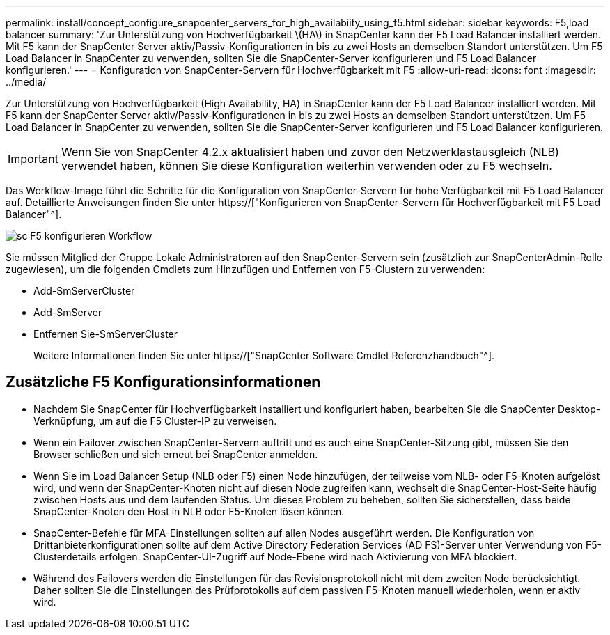 ---
permalink: install/concept_configure_snapcenter_servers_for_high_availabiity_using_f5.html 
sidebar: sidebar 
keywords: F5,load balancer 
summary: 'Zur Unterstützung von Hochverfügbarkeit \(HA\) in SnapCenter kann der F5 Load Balancer installiert werden. Mit F5 kann der SnapCenter Server aktiv/Passiv-Konfigurationen in bis zu zwei Hosts an demselben Standort unterstützen. Um F5 Load Balancer in SnapCenter zu verwenden, sollten Sie die SnapCenter-Server konfigurieren und F5 Load Balancer konfigurieren.' 
---
= Konfiguration von SnapCenter-Servern für Hochverfügbarkeit mit F5
:allow-uri-read: 
:icons: font
:imagesdir: ../media/


[role="lead"]
Zur Unterstützung von Hochverfügbarkeit (High Availability, HA) in SnapCenter kann der F5 Load Balancer installiert werden. Mit F5 kann der SnapCenter Server aktiv/Passiv-Konfigurationen in bis zu zwei Hosts an demselben Standort unterstützen. Um F5 Load Balancer in SnapCenter zu verwenden, sollten Sie die SnapCenter-Server konfigurieren und F5 Load Balancer konfigurieren.


IMPORTANT: Wenn Sie von SnapCenter 4.2.x aktualisiert haben und zuvor den Netzwerklastausgleich (NLB) verwendet haben, können Sie diese Konfiguration weiterhin verwenden oder zu F5 wechseln.

Das Workflow-Image führt die Schritte für die Konfiguration von SnapCenter-Servern für hohe Verfügbarkeit mit F5 Load Balancer auf. Detaillierte Anweisungen finden Sie unter https://["Konfigurieren von SnapCenter-Servern für Hochverfügbarkeit mit F5 Load Balancer"^].

image::../media/sc-F5-configure-workflow.png[sc F5 konfigurieren Workflow]

Sie müssen Mitglied der Gruppe Lokale Administratoren auf den SnapCenter-Servern sein (zusätzlich zur SnapCenterAdmin-Rolle zugewiesen), um die folgenden Cmdlets zum Hinzufügen und Entfernen von F5-Clustern zu verwenden:

* Add-SmServerCluster
* Add-SmServer
* Entfernen Sie-SmServerCluster
+
Weitere Informationen finden Sie unter https://["SnapCenter Software Cmdlet Referenzhandbuch"^].





== Zusätzliche F5 Konfigurationsinformationen

* Nachdem Sie SnapCenter für Hochverfügbarkeit installiert und konfiguriert haben, bearbeiten Sie die SnapCenter Desktop-Verknüpfung, um auf die F5 Cluster-IP zu verweisen.
* Wenn ein Failover zwischen SnapCenter-Servern auftritt und es auch eine SnapCenter-Sitzung gibt, müssen Sie den Browser schließen und sich erneut bei SnapCenter anmelden.
* Wenn Sie im Load Balancer Setup (NLB oder F5) einen Node hinzufügen, der teilweise vom NLB- oder F5-Knoten aufgelöst wird, und wenn der SnapCenter-Knoten nicht auf diesen Node zugreifen kann, wechselt die SnapCenter-Host-Seite häufig zwischen Hosts aus und dem laufenden Status. Um dieses Problem zu beheben, sollten Sie sicherstellen, dass beide SnapCenter-Knoten den Host in NLB oder F5-Knoten lösen können.
* SnapCenter-Befehle für MFA-Einstellungen sollten auf allen Nodes ausgeführt werden. Die Konfiguration von Drittanbieterkonfigurationen sollte auf dem Active Directory Federation Services (AD FS)-Server unter Verwendung von F5-Clusterdetails erfolgen. SnapCenter-UI-Zugriff auf Node-Ebene wird nach Aktivierung von MFA blockiert.
* Während des Failovers werden die Einstellungen für das Revisionsprotokoll nicht mit dem zweiten Node berücksichtigt. Daher sollten Sie die Einstellungen des Prüfprotokolls auf dem passiven F5-Knoten manuell wiederholen, wenn er aktiv wird.

